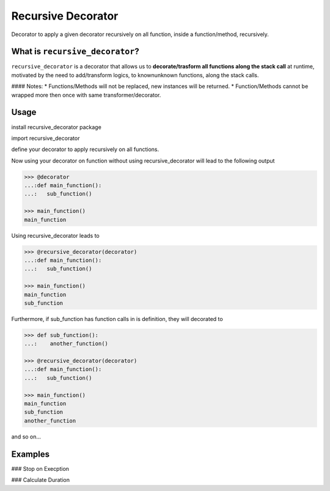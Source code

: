 Recursive Decorator
===================
.. image:: https://travis-ci.org/yakobu/recursive_decorator.svg?branch=master
    :target: https://travis-ci.org/yakobu/recursive_decorator
.. image:: https://coveralls.io/repos/github/yakobu/recursive_decorator/badge.svg?branch=master
    :target: https://coveralls.io/github/yakobu/recursive_decorator?branch=master



Decorator to apply a given decorator recursively on all function, inside a function/method, recursively.

What is ``recursive_decorator``?
--------------------------------

``recursive_decorator`` is a decorator that allows us to **decorate/trasform all functions along the stack call** at runtime, motivated by the need to add/transform logics, to known\unknown functions, along the stack calls.

#### Notes:
* Functions/Methods will not be replaced, new instances will be returned.
* Function/Methods cannot be wrapped more then once with same transformer/decorator.


Usage
-----
install recursive_decorator package

.. code-block:: python
   pip install recursive_decorator


import recursive_decorator

.. code-block:: python
   from recursive_decorator import recursive_decorator


define your decorator to apply recursively on all functions.

.. code-block:: python
   >>> def decorator(f):
   ...:    def wrapper(*args, **kwargs):
   ...:        print(f.__name__)
   ...:        return f(*args, **kwargs)
   ...:    return wrapper


Now using your decorator on function without using recursive_decorator will lead to the following output

.. code-block:: python

   >>> @decorator
   ...:def main_function():
   ...:   sub_function()

   >>> main_function()
   main_function


Using recursive_decorator leads to

.. code-block:: python

   >>> @recursive_decorator(decorator)
   ...:def main_function():
   ...:   sub_function()

   >>> main_function()
   main_function
   sub_function


Furthermore, if sub_function has function calls in is definition, they will decorated to

.. code-block:: python

   >>> def sub_function():
   ...:    another_function()

   >>> @recursive_decorator(decorator)
   ...:def main_function():
   ...:   sub_function()

   >>> main_function()
   main_function
   sub_function
   another_function


and so on...


Examples
--------

### Stop on Execption

.. code-block:: pycon
       >>> import sys
       >>> import ipdb

       >>> from recursive_decorator import recursive_decorator

       >>> def wrap_function_with_try_except(f):
       ...:    def transformed_func(*args, **kwargs):
       ...:        try:
       ...:            return f(*args, **kwargs)
       ...:        except:
       ...:            ipdb.set_trace(sys._getframe().f_back)
       ...:    return transformed_func


       >>> def throws_exception():
       ...:    raise Exception


       >>> @recursive_decorator(wrap_function_with_try_except)
       ...:def function():
       ...:    throws_exception()
       ...:    print("still will be called after continue!!!")

       >>> function()
          21     throws_exception()
    ----> 22     print("still will be called after continue!!!")
          23


### Calculate Duration

.. code-block:: python
   >>> import time

   >>> from recursive_decorator import recursive_decorator


   >>> def duration_transformer(f):
   ...:    def transformed_func(*args, **kwargs):
   ...:        start_time = time.time()
   ...:        value = f(*args, **kwargs)
   ...:        end_time = time.time()
   ...:        print("function {} duration is {} minutes"
   ...:              .format(f.__name__, end_time - start_time))
   ...:        return value
   ...:    return transformed_func


   >>> def waiting_function():
   ...:    time.sleep(5)


   >>> @recursive_decorator(duration_transformer)
   ...:def function():
   ...:    waiting_function()

   >>> function()
   function waiting_function duration is 5.00511908531189 minutes
   function function duration is 5.006134510040283 minutes

